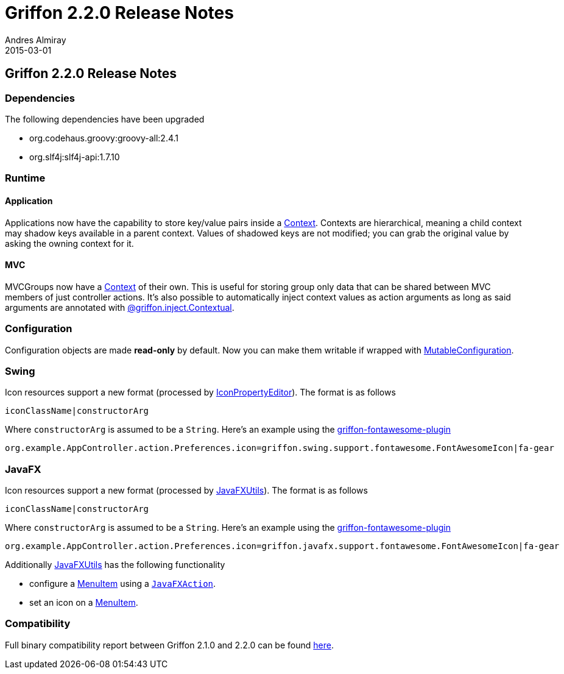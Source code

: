 = Griffon 2.2.0 Release Notes
Andres Almiray
2015-03-01
:jbake-type: post
:jbake-status: published
:category: releasenotes
:idprefix:
:linkattrs:
:path-griffon-core: /guide/2.2.0/api/griffon/core
:link-menuitem: link:http://docs.oracle.com/javase/8/javafx/api/javafx/scene/control/MenuItem.html[MenuItem, window="_blank"]
:link_fontawesome-plugin: link:https://github.com/griffon-plugins/griffon-fontawesome-plugin[griffon-fontawesome-plugin, window="_blank"]

== Griffon 2.2.0 Release Notes

=== Dependencies

The following dependencies have been upgraded

 * org.codehaus.groovy:groovy-all:2.4.1
 * org.slf4j:slf4j-api:1.7.10

=== Runtime

==== Application

Applications now have the capability to store key/value pairs inside a link:/guide/latest/api/griffon/core/Context.html[Context, window="_blank"].
Contexts are hierarchical, meaning a child context may shadow keys available in a parent context. Values of shadowed keys
are not modified; you can grab the original value by asking the owning context for it.

==== MVC

MVCGroups now have a link:/guide/latest/api/griffon/core/Context.html[Context, window="_blank"] of their own.
This is useful for storing group only data that can be shared between MVC members of just controller actions.
It's also possible to automatically inject context values as action arguments as long as said arguments are annotated
with link:/guide/latest/api/griffon/inject/Contextual.html[@griffon.inject.Contextual, window="_blank"].

=== Configuration

Configuration objects are made *read-only* by default. Now you can make them writable if wrapped with
link:/guide/latest/api/griffon/core/MutableConfiguration.html[MutableConfiguration, window="_blank"].

=== Swing

Icon resources support a new format (processed by link:/guide/latest/api/griffon/swing/editors/IconPropertyEditor.html[IconPropertyEditor, window="_blank"]).
The format is as follows

[source]
----
iconClassName|constructorArg
----

Where `constructorArg` is assumed to be a `String`. Here's an example using the {link_fontawesome-plugin}

[source,java]
----
org.example.AppController.action.Preferences.icon=griffon.swing.support.fontawesome.FontAwesomeIcon|fa-gear
----

=== JavaFX

Icon resources support a new format (processed by link:/guide/latest/api/griffon/javafx/support/JavaFXUtils.html[JavaFXUtils, window="_blank"]).
The format is as follows

[source]
----
iconClassName|constructorArg
----

Where `constructorArg` is assumed to be a `String`. Here's an example using the {link_fontawesome-plugin}

[source,java]
----
org.example.AppController.action.Preferences.icon=griffon.javafx.support.fontawesome.FontAwesomeIcon|fa-gear
----

Additionally link:/guide/latest/api/griffon/javafx/support/JavaFXUtils.html[JavaFXUtils, window="_blank"] has the following functionality

 * configure a {link-menuitem} using a `link:/guide/latest/api/griffon/javafx/support/JavaFXAction.html[JavaFXAction, window="_blank"]`.
 * set an icon on a {link-menuitem}.

=== Compatibility

Full binary compatibility report between Griffon 2.1.0 and 2.2.0 can be found
link:../reports/2.2.0/compatibility-report.html[here].
